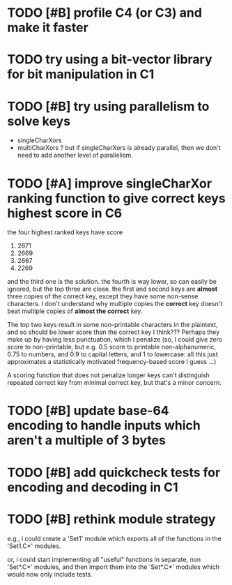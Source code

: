* TODO [#B] profile C4 (or C3) and make it faster
* TODO try using a bit-vector library for bit manipulation in C1
* TODO [#B] try using parallelism to solve keys
- singleCharXors
- multiCharXors ? but if singleCharXors is already parallel, then we
  don't need to add another level of parallelism.
* TODO [#A] improve singleCharXor ranking function to give correct keys highest score in C6
the four highest ranked keys have score
1) 2671
2) 2669
3) 2667
4) 2269
and the third one is the solution. the fourth is way lower, so can
easily be ignored, but the top three are close. the first and second
keys are *almost* three copies of the correct key, except they have
some non-sense characters. I don't understand why multiple copies the
*correct* key doesn't beat multiple copies of *almost the correct*
key.

The top two keys result in some non-printable characters in the
plaintext, and so should be lower score than the correct key I
think??? Perhaps they make up by having less punctuation, which I
penalize (so, I could give zero score to non-printable, but e.g. 0.5
score to printable non-alphanumeric, 0.75 to numbers, and 0.9 to
capital letters, and 1 to lowercase: all this just approximates a
statistically motivated frequency-based score I guess ...)

A scoring function that does not penalize longer keys can't
distinguish repeated correct key from minimal correct key, but that's
a minor concern.
* TODO [#B] update base-64 *encoding* to handle inputs which aren't a multiple of 3 bytes
* TODO [#B] add quickcheck tests for encoding and decoding in C1
* TODO [#B] rethink module strategy
e.g., i could create a 'Set1' module which exports all of the
functions in the 'Set1.C*' modules.

or, i could start implementing all "useful" functions in separate, non
'Set*.C*' modules, and then import them into the 'Set*.C*' modules
which would now only include tests.
